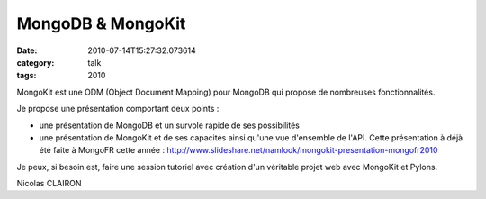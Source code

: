 MongoDB & MongoKit
##################
:date: 2010-07-14T15:27:32.073614
:category: talk
:tags: 2010

MongoKit est une ODM (Object Document Mapping) pour MongoDB qui propose de nombreuses fonctionnalités.

Je propose une présentation comportant deux points :

- une présentation de MongoDB et un survole rapide de ses possibilités

- une présentation de MongoKit et de ses capacités ainsi qu'une vue d'ensemble de l'API. Cette présentation à déjà été faite à MongoFR cette année : http://www.slideshare.net/namlook/mongokit-presentation-mongofr2010

Je peux, si besoin est, faire une session tutoriel avec création d'un véritable projet web avec MongoKit et Pylons.

Nicolas CLAIRON

